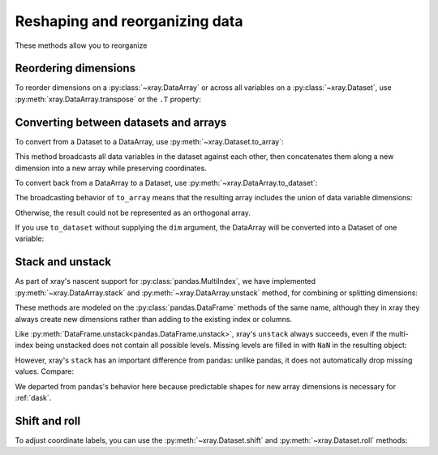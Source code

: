 .. _reshape:

###############################
Reshaping and reorganizing data
###############################

These methods allow you to reorganize 

.. ipython:: python
   :suppress:

    import numpy as np
    import pandas as pd
    import xray
    np.random.seed(123456)

Reordering dimensions
---------------------

To reorder dimensions on a :py:class:`~xray.DataArray` or across all variables
on a :py:class:`~xray.Dataset`, use :py:meth:`xray.DataArray.transpose` or the
``.T`` property:

.. ipython:: python

    ds = xray.Dataset({'foo': (('x', 'y', 'z'), [[[42]]]), 'bar': (('y', 'z'), [[24]])})
    ds.transpose('y', 'z', 'x')
    ds.T

Converting between datasets and arrays
--------------------------------------

To convert from a Dataset to a DataArray, use :py:meth:`~xray.Dataset.to_array`:

.. ipython:: python

    arr = ds.to_array()
    arr

This method broadcasts all data variables in the dataset against each other,
then concatenates them along a new dimension into a new array while preserving
coordinates.

To convert back from a DataArray to a Dataset, use
:py:meth:`~xray.DataArray.to_dataset`:

.. ipython:: python

    arr.to_dataset(dim='variable')

The broadcasting behavior of ``to_array`` means that the resulting array
includes the union of data variable dimensions:

.. ipython:: python

    ds2 = xray.Dataset({'a': 0, 'b': ('x', [3, 4, 5])})

    # the input dataset has 4 elements
    ds2

    # the resulting array has 6 elements
    ds2.to_array()

Otherwise, the result could not be represented as an orthogonal array.

If you use ``to_dataset`` without supplying the ``dim`` argument, the DataArray will be converted into a Dataset of one variable:

.. ipython:: python

    arr.to_dataset(name='combined')

.. _reshape.stack:

Stack and unstack
-----------------

As part of xray's nascent support for :py:class:`pandas.MultiIndex`, we have
implemented :py:meth:`~xray.DataArray.stack` and
:py:meth:`~xray.DataArray.unstack` method, for combining or splitting dimensions:

.. ipython:: python

    array = xray.DataArray(np.random.randn(2, 3),
    					coords=[('x', ['a', 'b']), ('y', [0, 1, 2])])
    stacked = array.stack(z=('x', 'y'))
    stacked
    stacked.unstack('z')

These methods are modeled on the :py:class:`pandas.DataFrame` methods of the
same name, although they in xray they always create new dimensions rather than
adding to the existing index or columns.

Like :py:meth:`DataFrame.unstack<pandas.DataFrame.unstack>`, xray's ``unstack`` always succeeds, even
if the multi-index being unstacked does not contain all possible levels. Missing
levels are filled in with ``NaN`` in the resulting object:

.. ipython:: python
    
    stacked2 = stacked[::2]    
    stacked2    
    stacked2.unstack('z')

However, xray's ``stack`` has an important difference from pandas: unlike
pandas, it does not automatically drop missing values. Compare:

.. ipython:: python
    
    array = xray.DataArray([[np.nan, 1], [2, 3]], dims=['x', 'y'])    
    array.stack(z=('x', 'y'))    
    array.to_pandas().stack()

We departed from pandas's behavior here because predictable shapes for new
array dimensions is necessary for :ref:`dask`.

Shift and roll
--------------

To adjust coordinate labels, you can use the :py:meth:`~xray.Dataset.shift` and
:py:meth:`~xray.Dataset.roll` methods:

.. ipython:: python

	array = xray.DataArray([1, 2, 3, 4], dims='x')
	array.shift(x=2)
	array.roll(x=2)
